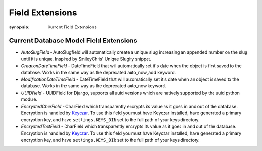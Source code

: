 Field Extensions
================

:synopsis: Current Field Extensions


Current Database Model Field Extensions
---------------------------------------

* *AutoSlugField* - AutoSlugfield will automatically create a unique slug
  increasing an appended number on the slug until it is unique. Inspired by
  SmileyChris' Unique Slugify snippet.

* *CreationDateTimeField* - DateTimeField that will automatically set it's date
  when the object is first saved to the database. Works in the same way as the
  deprecated auto_now_add keyword.

* *ModificationDateTimeField* - DateTimeField that will automatically set it's
  date when an object is saved to the database. Works in the same way as the
  deprecated auto_now keyword.

* *UUIDField* - UUIDField for Django, supports all uuid versions which are
  natively supported by the uuid python module.
  
* *EncryptedCharField* - CharField which transparently encrypts its value as it goes in and out of the database.  Encryption is handled by `Keyczar <http://www.keyczar.org/>`_.  To use this field you must have Keyczar installed, have generated a primary encryption key, and have ``settings.KEYS_DIR`` set to the full path of your keys directory.

* *EncryptedTextField* - CharField which transparently encrypts its value as it goes in and out of the database.  Encryption is handled by `Keyczar <http://www.keyczar.org/>`_.  To use this field you must have Keyczar installed, have generated a primary encryption key, and have ``settings.KEYS_DIR`` set to the full path of your keys directory.